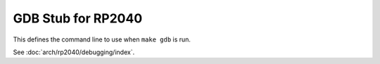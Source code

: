 GDB Stub for RP2040
===================

This defines the command line to use when ``make gdb`` is run.

See :doc:`arch/rp2040/debugging/index`.
